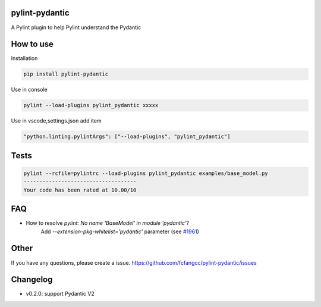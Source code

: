 pylint-pydantic
================
A Pylint plugin to help Pylint understand the Pydantic

How to use
===============
Installation

.. code:: shell

    pip install pylint-pydantic

Use in console

.. code:: shell

    pylint --load-plugins pylint_pydantic xxxxx

Use in vscode,settings.json add item

.. code:: shell

    "python.linting.pylintArgs": ["--load-plugins", "pylint_pydantic"]

Tests
============
.. code:: shell

    pylint --rcfile=pylintrc --load-plugins pylint_pydantic examples/base_model.py
    ------------------------------------
    Your code has been rated at 10.00/10

FAQ
=====================
- How to resolve `pylint: No name 'BaseModel' in module 'pydantic'`?
    Add `--extension-pkg-whitelist='pydantic'` parameter (see `#1961 <https://github.com/samuelcolvin/pydantic/issues/1961>`_)

Other
=====================
If you have any questions, please create a issue.
https://github.com/fcfangcc/pylint-pydantic/issues


Changelog
=====================
- v0.2.0: support Pydantic V2

